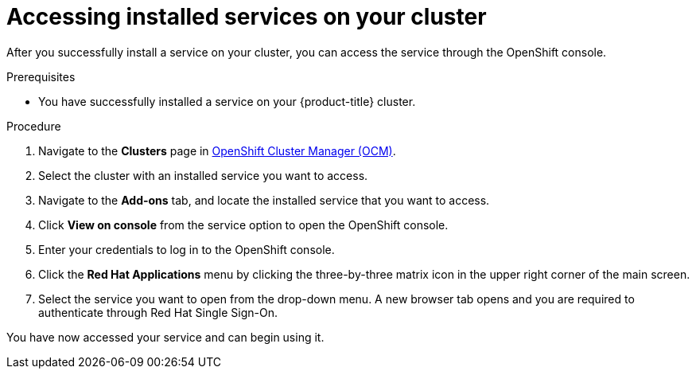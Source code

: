 // Module included in the following assemblies:
//
// * assemblies/adding-service.adoc

:_content-type: PROCEDURE
[id="access-service_{context}"]

= Accessing installed services on your cluster

// Should this be the OCM instead of "OpenShift console"?
After you successfully install a service on your cluster, you can access the service through the OpenShift console.


.Prerequisites

* You have successfully installed a service on your {product-title} cluster.


.Procedure

. Navigate to the *Clusters* page in link:https://cloud.redhat.com/openshift/[OpenShift Cluster Manager (OCM)].

. Select the cluster with an installed service you want to access.

. Navigate to the *Add-ons* tab, and locate the installed service that you want to access.

. Click *View on console* from the service option to open the OpenShift console.

. Enter your credentials to log in to the OpenShift console.

. Click the *Red Hat Applications* menu by clicking the three-by-three matrix icon in the upper right corner of the main screen.

. Select the service you want to open from the drop-down menu. A new browser tab opens and you are required to authenticate through Red Hat Single Sign-On.

You have now accessed your service and can begin using it.
